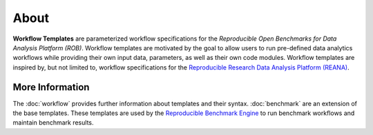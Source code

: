 =====
About
=====


**Workflow Templates** are parameterized workflow specifications for the *Reproducible Open Benchmarks for Data Analysis Platform (ROB)*. Workflow templates are motivated by the goal to allow users to run pre-defined data analytics workflows while providing their own input data, parameters, as well as their own code modules. Workflow templates are inspired by, but not limited to, workflow specifications for the `Reproducible Research Data Analysis Platform (REANA) <http://www.reanahub.io/>`_.


More Information
================

The :doc:`workflow` provides further information about templates and their syntax. :doc:`benchmark` are an extension of the base templates. These templates are used by the `Reproducible Benchmark Engine <https://github.com/scailfin/benchmark-engine>`_ to run benchmark workflows and maintain benchmark results.
